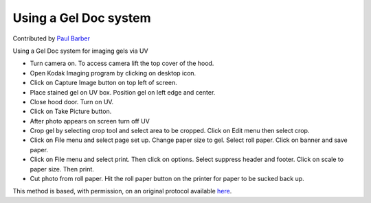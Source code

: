 Using a Gel Doc system
========================================================================================================

.. sectionauthor:: paulbarber <paulbarber@ucla.edu>

Contributed by `Paul Barber <https://barberlab.eeb.ucla.edu/>`__

Using a Gel Doc system for imaging gels via UV








- Turn camera on. To access camera lift the top cover of the hood.


- Open Kodak Imaging program by clicking on desktop icon.


- Click on Capture Image button on top left of screen.


- Place stained gel on UV box. Position gel on left edge and center.


- Close hood door. Turn on UV.


- Click on Take Picture button.


- After photo appears on screen turn off UV


- Crop gel by selecting crop tool and select area to be cropped. Click on Edit menu then select crop.


- Click on File menu and select page set up. Change paper size to gel. Select roll paper. Click on banner and save paper.


- Click on File menu and select print. Then click on options. Select suppress header and footer. Click on scale to paper size. Then print.


- Cut photo from roll paper. Hit the roll paper button on the printer for paper to be sucked back up.







This method is based, with permission, on an original protocol available `here <http://www.eeb.ucla.edu/Faculty/Barber/Web%20Protocols/Gel%20Documentation%20System.pdf>`_.

